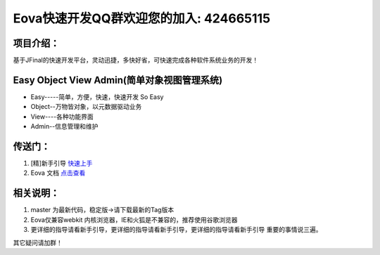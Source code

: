 ===========================
Eova快速开发QQ群欢迎您的加入: 424665115
===========================

项目介绍：
------------------------
基于JFinal的快速开发平台，灵动迅捷，多快好省，可快速完成各种软件系统业务的开发！

Easy Object View Admin(简单对象视图管理系统)
------------------------
- Easy-----简单，方便，快速，快速开发 So Easy
- Object--万物皆对象，以元数据驱动业务
- View----各种功能界面
- Admin--信息管理和维护

传送门：
------------------------
#. [精]新手引导 `快速上手 <http://note.youdao.com/share/?id=df8de9adaf8bf6d13646812a12f2e17f&type=note>`_
#. Eova 文档 `点击查看 <http://7xign9.com1.z0.glb.clouddn.com/eova_doc_1.5.pdf>`_

相关说明：
------------------------
#. master 为最新代码，稳定版->请下载最新的Tag版本
#. Eova仅兼容webkit 内核浏览器，IE和火狐是不兼容的，推荐使用谷歌浏览器
#. 更详细的指导请看新手引导，更详细的指导请看新手引导，更详细的指导请看新手引导 重要的事情说三遍。

其它疑问请加群！